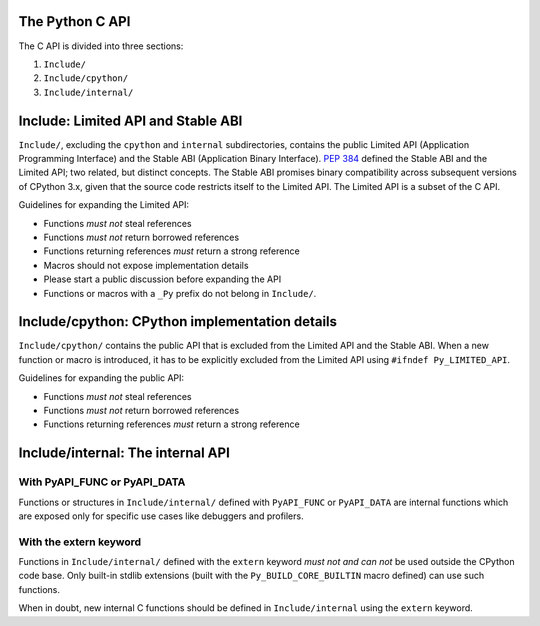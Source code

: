The Python C API
================

The C API is divided into three sections:

1. ``Include/``
2. ``Include/cpython/``
3. ``Include/internal/``


Include: Limited API and Stable ABI
===================================

``Include/``, excluding the ``cpython`` and ``internal`` subdirectories,
contains the public Limited API (Application Programming Interface) and
the Stable ABI (Application Binary Interface).  :pep:`384` defined the
Stable ABI and the Limited API; two related, but distinct concepts.
The Stable ABI promises binary compatibility across subsequent versions of
CPython 3.x, given that the source code restricts itself to the Limited
API.  The Limited API is a subset of the C API.

Guidelines for expanding the Limited API:

- Functions *must not* steal references
- Functions *must not* return borrowed references
- Functions returning references *must* return a strong reference
- Macros should not expose implementation details
- Please start a public discussion before expanding the API
- Functions or macros with a ``_Py`` prefix do not belong in ``Include/``.


Include/cpython: CPython implementation details
===============================================

``Include/cpython/`` contains the public API that is excluded from the
Limited API and the Stable ABI.  When a new function or macro is
introduced, it has to be explicitly excluded from the Limited API using
``#ifndef Py_LIMITED_API``.

Guidelines for expanding the public API:

- Functions *must not* steal references
- Functions *must not* return borrowed references
- Functions returning references *must* return a strong reference


Include/internal: The internal API
==================================


With PyAPI_FUNC or PyAPI_DATA
-----------------------------

Functions or structures in ``Include/internal/`` defined with
``PyAPI_FUNC`` or ``PyAPI_DATA`` are internal functions which are
exposed only for specific use cases like debuggers and profilers.


With the extern keyword
-----------------------

Functions in ``Include/internal/`` defined with the ``extern`` keyword
*must not and can not* be used outside the CPython code base.  Only
built-in stdlib extensions (built with the ``Py_BUILD_CORE_BUILTIN``
macro defined) can use such functions.

When in doubt, new internal C functions should be defined in
``Include/internal`` using the ``extern`` keyword.
